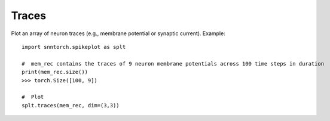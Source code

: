 ==================================================================
Traces
==================================================================

Plot an array of neuron traces (e.g., membrane potential or synaptic current). 
Example::

        import snntorch.spikeplot as splt

        #  mem_rec contains the traces of 9 neuron membrane potentials across 100 time steps in duration
        print(mem_rec.size())
        >>> torch.Size([100, 9])

        #  Plot
        splt.traces(mem_rec, dim=(3,3))